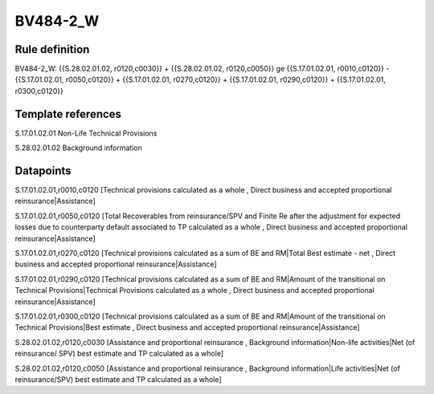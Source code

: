 =========
BV484-2_W
=========

Rule definition
---------------

BV484-2_W: {{S.28.02.01.02, r0120,c0030}} + {{S.28.02.01.02, r0120,c0050}} ge {{S.17.01.02.01, r0010,c0120}} - {{S.17.01.02.01, r0050,c0120}} + {{S.17.01.02.01, r0270,c0120}} + {{S.17.01.02.01, r0290,c0120}} + {{S.17.01.02.01, r0300,c0120}}


Template references
-------------------

S.17.01.02.01 Non-Life Technical Provisions

S.28.02.01.02 Background information


Datapoints
----------

S.17.01.02.01,r0010,c0120 [Technical provisions calculated as a whole , Direct business and accepted proportional reinsurance|Assistance]

S.17.01.02.01,r0050,c0120 [Total Recoverables from reinsurance/SPV and Finite Re after the adjustment for expected losses due to counterparty default associated to TP calculated as a whole , Direct business and accepted proportional reinsurance|Assistance]

S.17.01.02.01,r0270,c0120 [Technical provisions calculated as a sum of BE and RM|Total Best estimate - net , Direct business and accepted proportional reinsurance|Assistance]

S.17.01.02.01,r0290,c0120 [Technical provisions calculated as a sum of BE and RM|Amount of the transitional on Technical Provisions|Technical Provisions calculated as a whole , Direct business and accepted proportional reinsurance|Assistance]

S.17.01.02.01,r0300,c0120 [Technical provisions calculated as a sum of BE and RM|Amount of the transitional on Technical Provisions|Best estimate , Direct business and accepted proportional reinsurance|Assistance]

S.28.02.01.02,r0120,c0030 [Assistance and proportional reinsurance , Background information|Non-life activities|Net (of reinsurance/ SPV) best estimate and TP calculated as a whole]

S.28.02.01.02,r0120,c0050 [Assistance and proportional reinsurance , Background information|Life activities|Net (of reinsurance/SPV) best estimate and TP calculated as a whole]



